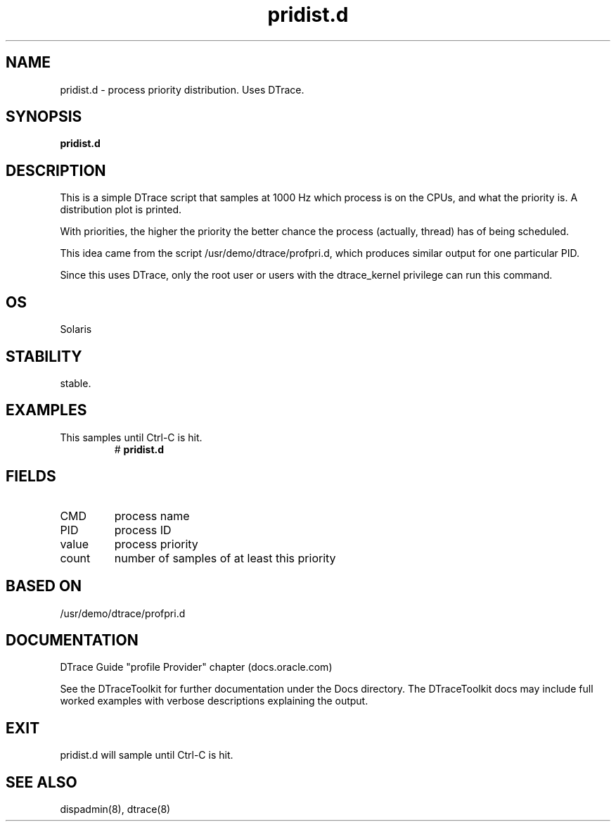 .TH pridist.d 8  "$Date:: 2007-08-05 #$" "USER COMMANDS"
.SH NAME
pridist.d \- process priority distribution. Uses DTrace.
.SH SYNOPSIS
.B pridist.d
.SH DESCRIPTION
This is a simple DTrace script that samples at 1000 Hz which process
is on the CPUs, and what the priority is. A distribution plot is printed.

With priorities, the higher the priority the better chance the process
(actually, thread) has of being scheduled.

This idea came from the script /usr/demo/dtrace/profpri.d, which
produces similar output for one particular PID.

Since this uses DTrace, only the root user or users with the
dtrace_kernel privilege can run this command.
.SH OS
Solaris
.SH STABILITY
stable.
.SH EXAMPLES
.TP
This samples until Ctrl\-C is hit.
# 
.B pridist.d
.PP
.SH FIELDS
.TP
CMD
process name
.TP
PID
process ID
.TP
value
process priority
.TP
count
number of samples of at least this priority
.PP
.SH BASED ON
/usr/demo/dtrace/profpri.d
.PP
.SH DOCUMENTATION
DTrace Guide "profile Provider" chapter (docs.oracle.com)

See the DTraceToolkit for further documentation under the 
Docs directory. The DTraceToolkit docs may include full worked
examples with verbose descriptions explaining the output.
.SH EXIT
pridist.d will sample until Ctrl\-C is hit.
.SH SEE ALSO
dispadmin(8), dtrace(8)

